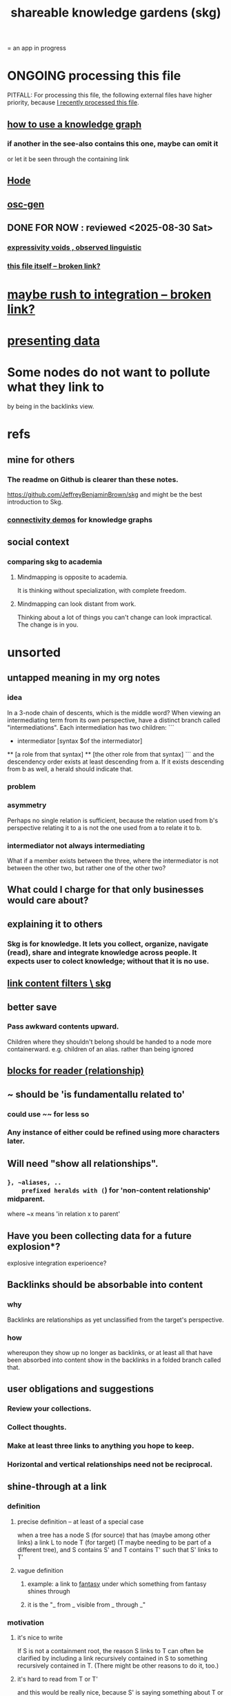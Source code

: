 :PROPERTIES:
:ID:       9c5619e5-81ad-4a67-9705-e4761bdd6839
:ROAM_ALIASES: skg
:END:
#+title: shareable knowledge gardens (skg)
= an app in progress
* ONGOING processing this file
  PITFALL: For processing this file,
  the following external files have higher priority,
  because [[https://github.com/JeffreyBenjaminBrown/public_notes_with_github-navigable_links/blob/master/shareable_knowledge_gardens.org#this-file-itself][I recently processed this file]].
** [[https://github.com/JeffreyBenjaminBrown/public_notes_with_github-navigable_links/blob/master/how_to_use_a_knowledge_graph.org][how to use a knowledge graph]]
*** if another in the see-also contains this one, maybe can omit it
    or let it be seen through the containing link
** [[https://github.com/JeffreyBenjaminBrown/public_notes_with_github-navigable_links/blob/master/hode.org][Hode]]
** [[https://github.com/JeffreyBenjaminBrown/public_notes_with_github-navigable_links/blob/master/oscillable_generations_view_for_org_roam.org][osc-gen]]
** DONE FOR NOW : reviewed <2025-08-30 Sat>
*** [[https://github.com/JeffreyBenjaminBrown/public_notes_with_github-navigable_links/blob/master/expressivity_voids_observed.org][expressivity voids , observed linguistic]]
*** [[:id:9c5619e5-81ad-4a67-9705-e4761bdd6839::+title: shareable knowledge gardens (skg)][this file itself -- broken link?]]
:PROPERTIES:
:ID:       1df9170f-7044-488f-bf66-5a2c38f309d3
:END:
* [[:id:f3644edd-b358-4053-a906-b4306dd52244][maybe rush to integration -- broken link?]]
* [[https://github.com/JeffreyBenjaminBrown/public_notes_with_github-navigable_links/blob/master/presenting_data.org][presenting data]]
* Some nodes do not want to pollute what they link to
  by being in the backlinks view.
* refs
** mine for others
*** The readme on Github is clearer than these notes.
    https://github.com/JeffreyBenjaminBrown/skg
    and might be the best introduction to Skg.
*** [[https://github.com/JeffreyBenjaminBrown/public_notes_with_github-navigable_links/blob/master/knowledge_graphs_some_connectivity_demos_for.org][connectivity demos]] for knowledge graphs
** social context
*** comparing skg to academia
:PROPERTIES:
:ID:       0425cc36-0ce3-4fe9-8cb8-6456db3d0897
:END:
**** Mindmapping is opposite to academia.
     It is thinking without specialization, with complete freedom.
**** Mindmapping can look distant from work.
     Thinking about a lot of things you can't change can look impractical. The change is in you.
* unsorted
** untapped meaning in my org notes
*** idea
   In a 3-node chain of descents, which is the middle word?
   When viewing an intermediating term from its own perspective,
   have a distinct branch called "intermediations".
   Each intermediation has two children:
   ```
     * intermediator
       [syntax $of the intermediator]
     ** [a role from that syntax]
     ** [the other role from that syntax]
   ```
   and the descendency order exists at least descending from a.
   If it exists descending from b as well,
   a herald should indicate that.
*** problem
*** asymmetry
    Perhaps no single relation is sufficient,
    because the relation used from b's perspective relating it to a
    is not the one used from a to relate it to b.
*** intermediator not always intermediating
    What if a member exists between the three,
    where the intermediator is not between the other two,
    but rather one of the other two?
** What could I charge for that only businesses would care about?
** explaining it to others
*** Skg is for knowledge. It lets you collect, organize, navigate (read), share and integrate knowledge across people. It expects user to colect knowledge; without that it is no use.
** [[https://github.com/JeffreyBenjaminBrown/public_notes_with_github-navigable_links/blob/master/link_content_filters_skg.org][link content filters \ skg]]
** better save
*** Pass awkward contents upward.
    Children where they shouldn't belong should be handed to a node more containerward.
    e.g. children of an alias.
    rather than being ignored
** [[https://github.com/JeffreyBenjaminBrown/public_notes_with_github-navigable_links/blob/master/blocks_children_for_reader_relationship.org][blocks  for reader (relationship)]]
** ~ should be 'is fundamentallu related to'
*** could use ~~ for less so
*** Any instance of either could be refined using more characters later.
** Will need "show all relationships".
*** ~}, ~aliases, ..
    prefixed heralds with (~) for 'non-content relationship' midparent.
    where ~x means 'in relation x to parent'
** Have you been collecting data for a future explosion*?
   explosive integration experioence?
** Backlinks should be absorbable into content
*** why
    Backlinks are relationships as yet
    unclassified from the target's perspective.
*** how
    whereupon they show up no longer as backlinks,
    or at least all that have been absorbed into content
    show in the backlinks in a folded branch called that.
** user obligations and suggestions
*** Review your collections.
*** Collect thoughts.
*** Make at least three links to anything you hope to keep.
*** Horizontal and vertical relationships need not be reciprocal.
** shine-through at a link
*** definition
**** precise definition -- at least of a special case
:PROPERTIES:
:ID:       dfa3372a-3dea-4c26-8a12-31ffba86ab3c
:END:
     when a tree has
       a node S (for source)
         that has (maybe among other links)
         a link L to node T (for target)
           (T maybe needing to be part of a different tree),
     and S contains S'
     and T contains T'
       such that S' links to T'
**** vague definition
***** example: a link to [[https://github.com/JeffreyBenjaminBrown/public_notes_with_github-navigable_links/blob/master/art.org#fantasy][fantasy]] under which something from fantasy shines through
***** it is the "_ from _  visible from _ through _"
*** motivation
**** it's nice to write
     If S is not a containment root,
     the reason S links to T can often be clarified
     by including a link recursively contained in S
     to something recursively contained in T.
     (There might be other reasons to do it, too.)
**** it's hard to read from T or T'
     and this would be really nice,
     because S' is saying something about T or T'.
**** it's hard to read from S', though perhaps not dire.
     Currently nothing indicates the
     [[https://github.com/JeffreyBenjaminBrown/public_notes_with_github-navigable_links/blob/master/shareable_knowledge_gardens.org#precise-definition--at-least-of-a-special-case][relationship between S and S']].
*** to decide
**** Can S or T have multiple links?
**** Can there be more distance between S and S'?
**** Can there be more distance between T and T'?
*** TODO needs heralding
    herald at [[https://github.com/JeffreyBenjaminBrown/public_notes_with_github-navigable_links/blob/master/shareable_knowledge_gardens.org#precise-definition--at-least-of-a-special-case][the linking node S']],
    indicating the relationship between
      (its immediate container? some containment predecessor?)
      and its link target
** to document
*** If big documents take long to load, that's a useful signal.
    A prompt to change some contains relationships to links.
** shine-through ~ nonempty containers linking to it
* motivation and soul-searching for skg
** [[https://github.com/JeffreyBenjaminBrown/public_notes_with_github-navigable_links/blob/master/how_to_use_a_knowledge_graph.org#does-the-stress-of-integration-prevent-me-from-reading-my-graph][Do I fear personal integration?]]
** Do I fear human superintelligence?
:PROPERTIES:
:ID:       ec4fab64-a155-47d4-80a5-46959c987934
:END:
** Are personalized views dangerous?
   Isolating?
   Enabling of epistemological disconnect?
   What if everyone can write their lens onto Wikipedia?
** I want help, guidance navigating deep ideas from others.
:PROPERTIES:
:ID:       3f518215-aa9f-4bc0-9fb2-b21dcc25909a
:END:
   We waste so much information. So many have found the answer to what ails you, maybe always. We could choose our deepest guides, people claiming or linking to ideas, on a per-topic basis.
** [[https://github.com/JeffreyBenjaminBrown/public_notes_with_github-navigable_links/blob/master/how_to_use_a_knowledge_graph.org#what-would-godel-say][What would Godel say?]]
** technical motivations
*** {Org} files are too far apart.
    Transitions between files are too stark.
    A person should choose the structure of how their attention forks,
    easily maintain two contexts in view at once.
*** if recording a relationship did not necessarily warp the view
    In a tree, it must.
**** example : It's hard to include "human" in my tree.
     I really want it to be a tag that doesn't interfere with the tree.
** [[https://github.com/JeffreyBenjaminBrown/secret_org_with_github-navigable_links/blob/master/hode_am_i_being_realistic.org][Am I being realistic?]]
* technical
** PITFALL | REMEMBER : Avoid complex data structures in Emacs.
   Emacs seems best for buffer text.
   That text's properties can encode anything I need.
   All other logic, including types, should be in Rust.
    These allow one website to comment on another,
    such that subscribed readers
    can see those annotations from their target.
** ?
*** [[https://github.com/JeffreyBenjaminBrown/org_personal-ish_with-github-navigable_links/blob/master/fantasies_about_the_nature_of_power.org#its-a-graph-isomorphism][It's a graph isomorphism.]]
*** "Read the last branch last {it's the point, these are about it}."
    The most natural way to structure this would be
    the node saying that is talking about its children,
    not its brothers.
    That most ensures the reader reads it completely
    before processing the others.
    In this sense there might be nothing unnatural
    about a (sub)tree of many singleton branches.
*** formalize the translation from emacs to graph operations
    Haskellers might want to help.
*** cyclic subscriptions
    They do not seem problematic!
*** What would help me feel less dumb with my notes?
**** a [[https://github.com/JeffreyBenjaminBrown/public_notes_with_github-navigable_links/blob/master/backward_view_skg.org#todo-these-nonempty-containers-link-to-it][linked to in container]] herald
*** Help [[https://github.com/JeffreyBenjaminBrown/public_notes_with_github-navigable_links/blob/master/how_to_use_a_knowledge_graph.org#the-writer-guides-the-reader][the writer guide the reader]].
*** [[https://github.com/JeffreyBenjaminBrown/public_notes_with_github-navigable_links/blob/master/history_of_graph_operations.org][history of graph operations]]
*** user-defined relation*s
    * = relation in the TypeDB sense, a template for relationships
**** Label the relationship differently from a different member.
***** be able to
      probably often the single label best serves all members
**** isntances
***** [[https://github.com/JeffreyBenjaminBrown/public_notes_with_github-navigable_links/blob/master/light.org#illumination-is-a-relation-on-knowledge][Illumination is a knowledge graph property.]]
*** Expose TypeDB querying to the user.
**** checking compatibility with the (Emacs-Rust) API
***** How the user represents a query is independent of the API.
***** How the query results are shown
      They can be placed anywhere.
      A herald reveals the headline as collecting a query.
      A child marked query-text has a body equal to the query.
      The results are the other branches.
***** How the query results are saved
      They aren't. But as usual, if a query result is edited
      (in its text or content) that can be saved normally.
      They initially appear with the [[https://github.com/JeffreyBenjaminBrown/public_notes_with_github-navigable_links/blob/master/shareable_knowledge_gardens.org#done-hide-content--omits-some-content-herald-][omits-some-content herald]].
*** kinds of queries
*** show|hide {intermediating relationships = relationship labels)
*** [[https://github.com/JeffreyBenjaminBrown/public_notes_with_github-navigable_links/blob/master/expressivity_voids_observed.org][expressivity]]
**** [[https://github.com/JeffreyBenjaminBrown/public_notes_with_github-navigable_links/blob/master/expressivity_voids_observed.org#bracket-punctuation-grammar][bracket grammar]]
*** blurring the nlp-graph distinction
**** [[https://github.com/JeffreyBenjaminBrown/public_notes_with_github-navigable_links/blob/master/labeled_relationships_in_skg.org][labeled relationships in skg]]
**** it vs. that
***** in a nutshell
      "It" refers to the container of the (containerward-)nearest container that used the word "that", or else the farthest container if none have said "that" (some others may have said "it").
***** more verbose
****** "that" can be used to change the subject to a nearer ancestor.
       After which point it would be referred to as "it",
       enabling further changes of subject.
****** example use case
       You might list a topic, within the topic ("it") a caveat,
       and within the caveat's contents refer to the caveat as "that".
***** if in doubt, just use an explicit hyperlink
**** Make comments about the meaning of a pair of braces.
**** Use a (hyperlink to a) relationship in a sentence.
**** Extract the punctuation I tend toward automatically.
     e.g. start with & and two words,
     using (path to) parent if absent
*** share order across contexts
    An "order" (priority to reader) property makes sense common to the same nodes in different contexts.
    Esp. if they are common rel nodes like "instances".
*** [[https://github.com/JeffreyBenjaminBrown/public_notes_with_github-navigable_links/blob/master/graph_writing_priority_choice.org][(All?) the fundamental relations express priority.]]
*** nested links -- links in titles
**** the idea
     This is like creating a single-use relation type.
     Just like relatinoships with permanent types,
     this is useful because it automatically creates links
     to the items referenced in the title,
     rather than requiring the user to do that.
**** a representation: wrap all links in brackets
:PROPERTIES:
:ID:       91606c6f-0b09-4cb1-b4fe-81ca72a3f6ce
:END:
***** example
****** for          titles with links
       [humility] engenders [peace]
****** for links to titles with links
       [[humility] engenders [peace]]
***** problem: It might be confusing that brackets are also used to indicate member types in [[:id:cfa775eb-9107-430a-a32c-228901d0f494][relation type definitions -- broken link?]].
**** search over titles that include links
     Order results by title length,
     and if the title includes links,
     show them, rather than showing the whole title as one link.
*** [[https://github.com/JeffreyBenjaminBrown/public_notes_with_github-navigable_links/blob/master/recursion_schemes.org#can-be-done-in-rust][recursion schemes can be done in Rust]]
*** cool idea: [[https://github.com/JeffreyBenjaminBrown/public_notes_with_github-navigable_links/blob/master/annotation_server.org][annotation server]]
*** When A has branch B with branch C, A can be using B to explain why it has C. There might reasonably be multiple such paths A to C.
** pressing*
   * = org-roam transplant first needs
*** [#B] easy
**** new empty buffer
**** DONE deletion \ skg
:PROPERTIES:
:ID:       fb72f38e-bef6-4de9-a29b-00f0e46afbbb
:END:
     The user can add a "delete" (when saving) tag to the metadata.
     They will probably want to bury most of the nodes so marked underneath one such node, to avoid clutter.
**** make links
     The choice of what to call the link should be offered when the link is placed, not when its id is selected. That way the menu of aliases can depend on the place.
**** DONE hide content | omits-some-content herald: "{+"
:PROPERTIES:
:ID:       324f020b-1145-4279-a87a-02c96dce7a30
:END:
     This indicates that Rust should treat any org-children that look like content as content,
     but should not delete the node's contains relationship to anything that doesn't appear as an org-child.
     (The easiest implementation of this would be to ignore order. Anything that would become new content on saving can be placed at the end of the content list.)
**** DONE [[https://github.com/JeffreyBenjaminBrown/public_notes_with_github-navigable_links/blob/master/repeated_nodes_in_a_view_skg.org][repeated nodes in a view \ skg]]
**** AWAITS ? [[https://github.com/JeffreyBenjaminBrown/public_notes_with_github-navigable_links/blob/master/herald_more_properties_skg.org][herald more properties \ skg]]
**** DONE org buffers with multiple roots
:PROPERTIES:
:ID:       ba8fbc06-bb9c-4d69-bb1c-34cd1f80fdf4
:END:
***** immediate fix: track the root, re-request it
***** bigger fix: consider multiple roots
      Rather passing around only a single list of FileNodes,
      pair that with a list of root IDs.
**** override the ordinary save command
*** [[https://github.com/JeffreyBenjaminBrown/public_notes_with_github-navigable_links/blob/master/merging_graph_nodes.org][merging graph nodes]]
*** [[https://github.com/JeffreyBenjaminBrown/public_notes_with_github-navigable_links/blob/master/diffs_in_skg.org][diffs in skg]]
*** [[https://github.com/JeffreyBenjaminBrown/public_notes_with_github-navigable_links/blob/master/skg_sharing.org][skg // sharing & privacy]]
*** safe saving
*** transfer org-roam to skg
**** [[https://github.com/JeffreyBenjaminBrown/public_notes_with_github-navigable_links/blob/master/parsing_initial_super_indented_org_children_in_org_roam_data.org][parsing initial super-indented org-children in org-roam data]]
*** [[https://github.com/JeffreyBenjaminBrown/public_notes_with_github-navigable_links/blob/master/backward_view_skg.org][backward views]]
** ? before I can responsibly release it
*** document user obligation : [[https://github.com/JeffreyBenjaminBrown/public_notes_with_github-navigable_links/blob/master/the_two_nodes_with_the_same_id_problem.org][no two nodes with the same ID]]
*** point out transactional fragility
    Each save is to three "media": the filestore, TypeDB and Tnativy.
    If any one of them fails, things could probably get confusing.
** the social experience
*** the social experience of being hidden
**** mitigation ? anonymize hiders
     For the person hidden to learn from it,
     it might be easier, for ego-defensive reasons,
     if they did not by default see who had hidden them,
     but they did see how many people.
     (They could still find out if they wanted.
     Preventing them from being able to find out would be hard.)
**** problem : could feel scary, humiliating
     Like being voted off the island.
*** gradations of publication
**** A user should be able to share which of another's data they have referred to (inc. subscription) even if they unwilling to share any data beyond that.
*** [[https://github.com/JeffreyBenjaminBrown/public_notes_with_github-navigable_links/blob/master/sound_effects_for_skg.org][Sound effects for events would be cool.]]
** not pressing
    Have [[https://github.com/JeffreyBenjaminBrown/public_notes_with_github-navigable_links/blob/master/discipline.org#know-what-is-badass-to-sacrifice-in-the-short-term][patience, these are badass to sacrifice in the short term]].
*** [[https://github.com/JeffreyBenjaminBrown/public_notes_with_github-navigable_links/blob/master/rescue_smsn_into_org.org][rescue smsn into org]]
*** [[https://github.com/JeffreyBenjaminBrown/public_notes_with_github-navigable_links/blob/master/it_this_and_these_make_tree_relationships_easy.org]["It, this and these" make tree relationships easy.]]
*** [[https://github.com/JeffreyBenjaminBrown/public_notes_with_github-navigable_links/blob/master/make_org_mode_indentation_changes_less_noisy.org][make org-mode indentation changes less noisy]]
*** [[https://github.com/JeffreyBenjaminBrown/public_notes_with_github-navigable_links/blob/master/sound_effects_for_skg.org][sound effects for skg]]
*** [[https://github.com/JeffreyBenjaminBrown/public_notes_with_github-navigable_links/blob/master/auto_parse_notes_with_punctuation_grammar.org][Auto-parse notes with punctuation grammar.]]
*** [[https://github.com/JeffreyBenjaminBrown/public_notes_with_github-navigable_links/blob/master/graph_i_e_multi_node_merges.org][graph merges, e.g. merges of whole repos of nodes]]
*** share a participatory website requiring no installation
    The user can write in yours even without having installed anything on theirs. They can login with a pseudonym of their choosing, move stuff around, add things, label things. They get their view onto my data, and can show it to others. They can't delete things, and when they rename something its original title becomes an alias, but they can create name clashes to try to bury it.
** even less pressing
*** show binary relationship label with optional intermediating node
    esp. nice if you can filter on those labels,
    or on an ontology they belong to that groups them
*** show when a link is bi-directional
*** list which links are in a node's recursive content
*** [[https://github.com/JeffreyBenjaminBrown/public_notes_with_github-navigable_links/blob/master/who_else_is_a_parent_to_node_s_children.org][show co-targeters, co-ancestors]]
*** [#B] technical, not difficult
**** a link could have a personal and public title
     that is, not the target, which obviously can have lots of both,
     but rather the apearance of the link source depends on context --
     whether the user is in public or personal mode
**** randomize order of equivalents
**** strange views
***** merge link-siblings
      From file F, if file G contains a link to F,
      show the siblings of the node with that link.
**** the 'repeated' warning should be in a system font
     I might need Emacs to generate it.
     Currently Rust sends it as body text.
*** Graph development histories might be interesting.
**** And interpolations.
*** Plan tours?
:PROPERTIES:
:ID:       437a5820-8a4e-4a96-ab45-c0936b390cd6
:END:
    { in the knowledge graph,
      of mental states, }
    like musical scales
**** [[:id:a67cad81-1bf5-442b-a149-4d819e050f00][Claude suggested, kind of -- broken link?]]
*** Optimize for serendipity?
**** [[:id:c46df20a-8bd3-4d69-877e-229f8c487e94][Claude -- broken link?]]'s idea
*** [[https://github.com/JeffreyBenjaminBrown/public_notes_with_github-navigable_links/blob/master/node_contains_branch_in_view.org][ternary rather than binary containment relationship]]
*** later still
**** put your own order on common categories: further definition, instances, ...
**** ? comment files
***** why not
      Subscription lenses seem to make it unnecessary.
***** how
****** when fetching a document, check whether each node has a comment
       and if so, display that as a first subnode,
       called "comments by: [author]"
****** Enable editing, somewhat.
       The title, "comments by: [author]" cannot be changed.
       But the comments themselves can be.
**** graph constraints
***** test each constraint of the schema
      Some violations might not be representable in the .skg format.
***** Can a file include multiple comments_on properties?
      It shouldn't.
***** `contains` should be acyclic
      The TypeDB AI says I can use `distinct` instead,
      but the docs on `distinct` don't suggest that's true.
***** Ttest that all IDs are distinct in the repo.
      maybe in Rust, not TypeDB
***** [[https://github.com/JeffreyBenjaminBrown/public_notes_with_github-navigable_links/blob/master/is_this_how_i_should_write_cardinality_constraints_on_roles.org][Is this how to write cardinality constraints on roles?]]
**** Don't search a repo's .git folder.
**** A public notes repo should be configurable to contain only one commit.
     If so, it is the latest of a corresponding private repo.
**** phone audio interface
     It would speak using a special syntax.
     You would need commands to navigate and shape tree,
     follow links and backlinnks,
     and dictate nodes.
     Would just need an AI to transcribe,
     code to recognize initial and terminal commands,
     code to separate those from the ordinary text between them,
     and code to render as Emacs.
**** Not every headline should be searchable.
     By default they should be,
     but the user should be able to turn that off.
*** what did I mean
**** report where a new root matches earlier words
     and synonyms
** outreach / [[https://github.com/JeffreyBenjaminBrown/public_notes_with_github-navigable_links/blob/master/shareable_knowledge_gardens.org#explaining-skg][explaining skg]]
** outreach / [[https://github.com/JeffreyBenjaminBrown/public_notes_with_github-navigable_links/blob/master/shareable_knowledge_gardens.org#non-obvious-implied-features][non-obvious implied features]]
** dubious
*** ? try [[https://github.com/JeffreyBenjaminBrown/public_notes_with_github-navigable_links/blob/master/dependency_inversion.org][dependency inversion]]
** abandoned
*** [[https://github.com/JeffreyBenjaminBrown/public_notes_with_github-navigable_links/blob/master/the_typedb_python_driver.org][the TypeDB Python driver]]
** DONE ? unifications
*** private lens onto your public notes ~ subscription
    They would work the same way.
    Could even be a private lens onto a public subscription.
* [[https://github.com/JeffreyBenjaminBrown/org_personal-proc_with-github-navigable-links/blob/master/skg_outreach.org][skg outreach]]
** explaining skg
:PROPERTIES:
:ID:       b06251ae-3ed5-4805-a5f4-d98557fa7754
:END:
*** explain how to read a tree
    Each node is about the parent.
    Like how chapter titles relate to book titles --
    it's not fixed, everyone's work is different.
    But you can make a simple sentence involving the two.
*** Each note is a collection of notes.
*** Containment and hyperlinks are different.
    A context is a note contained in no other note.
    But a context, like any other note, can be linked to.
*** public privacy and private privacy
    The user can insert a link to a private file anywhere, and the link might be public or not. When not, it is instead part of a corresponding file in their private repository, which refers to the public repository context that it modifies.ost.
** Half Baked Digital offered to share Skg.
   https://mail.google.com/mail/u/0/#inbox/FMfcgzQcpTCFSpKQHwpFKRmtRWfTMzlZ
** evangelism
*** If you feel special and want more you should want skg.
    read as a whole; the last is conclusion
**** Do yuo feel smarter than others?
**** Do you believe you could write
     down a good fraction of the ideas responsible for the difference?
**** Do you believe if others did it could make you far more powerful?
*** Just show mindmapping working. Youtube.
** Share Skg to everyone who uses those tools.
   TypeDB, Rust, Emacs
** fun-looking screenshots of mindmapping
   [[../media-public/mindmapping is fun.png][presence, monogamy, peace]]
*** maybe caveat with [[https://github.com/JeffreyBenjaminBrown/public_notes_with_github-navigable_links/blob/master/shareable_knowledge_gardens.org#comparing-skg-to-academia][comparison to academia]]
** [[https://github.com/JeffreyBenjaminBrown/public_notes_with_github-navigable_links/blob/master/shareable_knowledge_gardens.org#i-want-help-guidance-navigating-deep-ideas-from-others][I want help, guidance navigating deep ideas from others.]]
** non-obvious implied features
:PROPERTIES:
:ID:       0ec06d86-92c1-4690-ab27-eaa1520aaf8e
:END:
*** Sharing and version control are independent.
:PROPERTIES:
:ID:       8faa302a-2a07-4cc9-8741-86a4e6b69f78
:END:
    No need to look at diffs to think about sharing.
*** Child content stored separately from child position.
*** Subscriptions can be public and private.
*** Unsubscriptions could I think be public and private.
    The trick: In a public context the privately unsubscribed-from nodes should not show up.
*** Public subscriptions to private nodes reveal almost nothing.
    They reveal the fact of their existence,
    but not what they unsubscribe to -- not even its repo.
* [[https://github.com/JeffreyBenjaminBrown/secret_org_with_github-navigable_links/blob/master/strategy_skg_embarrassing.org][embarrassing]]
* NAH
** [[https://github.com/JeffreyBenjaminBrown/public_notes_with_github-navigable_links/blob/master/skg_cloning_seems_unnecessary.org][cloning seems unnecessary]]
* ONGOING
** replace the word glyph with herald
* ABANDONED
** Write a Haskell TypeDB driver.
   Would be honorable, but looks hard --
   the Rust driver is enormous.
** [[https://github.com/JeffreyBenjaminBrown/public_notes_with_github-navigable_links/blob/master/have_rust_act_on_the_s_exp_from_emacs.org][Have Rust act on the s-exp from Emacs.]]
** [[https://github.com/JeffreyBenjaminBrown/public_notes_with_github-navigable_links/blob/master/in_org_mode_a_branch_can_be_read_only_and_foldable.org][an org-branch can be read-only and foldable]]
* WORKED GREAT
** [[https://github.com/JeffreyBenjaminBrown/public_notes_with_github-navigable_links/blob/master/rebuild_buffer_in_rust_with_the_same_structure_skg.org][rebuild buffer in Rust with the same structure \ skg]]
** Simplify the Emacs transmission.
   Just send the text with its properties. Let Rust figure out everything else. It will no longer be procedural, subjeect to cursor and other errors.
** [[https://github.com/JeffreyBenjaminBrown/public_notes_with_github-navigable_links/blob/master/the_meaning_of_sharing_in_a_knowledge_graph.org][the meaning of sharing in a knowledge graph]]
** [[https://github.com/JeffreyBenjaminBrown/public_notes_with_github-navigable_links/blob/master/aliases_in_skg.org][aliases]]
** [[https://github.com/JeffreyBenjaminBrown/public_notes_with_github-navigable_links/blob/master/rebuild_buffer_in_rust_with_the_same_structure_skg.org#retain-focus-folding-on-save][retain focus, folding on save]]
